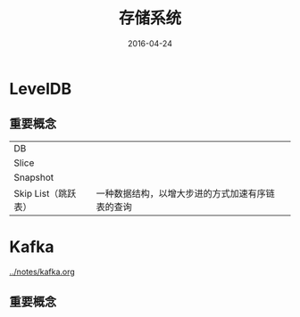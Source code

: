 #+TITLE: 存储系统
#+DATE: 2016-04-24

* LevelDB
** 重要概念
|                     |                                                |   |
|---------------------+------------------------------------------------+---|
| DB                  |                                                |   |
| Slice               |                                                |   |
| Snapshot            |                                                |   |
| Skip List（跳跃表） | 一种数据结构，以增大步进的方式加速有序链表的查询 |   |

* Kafka
[[../notes/kafka.org]]
** 重要概念
